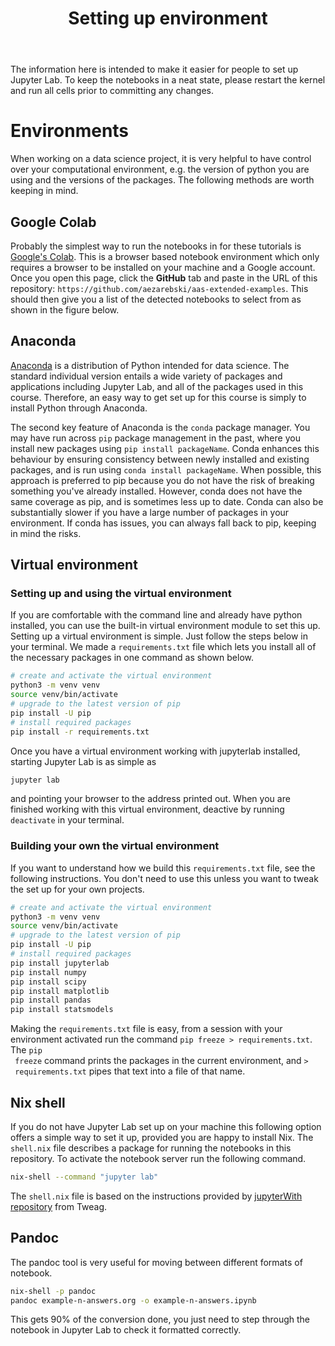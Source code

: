 #+title: Setting up environment

The information here is intended to make it easier for people to set up Jupyter
Lab. To keep the notebooks in a neat state, please restart the kernel and run
all cells prior to committing any changes.

* Environments

When working on a data science project, it is very helpful to have control over
your computational environment, e.g. the version of python you are using and the
versions of the packages. The following methods are worth keeping in mind.

** Google Colab

Probably the simplest way to run the notebooks in for these tutorials is
[[https://colab.research.google.com/][Google's Colab]]. This is a browser based notebook environment which only requires
a browser to be installed on your machine and a Google account. Once you open
this page, click the *GitHub* tab and paste in the URL of this repository:
=https://github.com/aezarebski/aas-extended-examples=. This should then give you
a list of the detected notebooks to select from as shown in the figure below.

#+caption: Example of Google Colab notebook selection.
#+name: fig:colab
#+attr_org: :width 600px
#+attr_html: :width 600px
[[./.resources/colab-screenshot-2022-10-12.png]]

** Anaconda

[[https://www.anaconda.com/][Anaconda]] is a distribution of Python intended for data science. The standard individual version entails a wide variety of packages and applications including Jupyter Lab, and all of the packages used in this course. Therefore, an easy way to get set up for this course is simply to install Python through Anaconda.

The second key feature of Anaconda is the =conda= package manager. You may have run across =pip= package management in the past, where you install new packages using =pip install packageName=. Conda enhances this behaviour by ensuring consistency between newly installed and existing packages, and is run using =conda install packageName=. When possible, this approach is preferred to pip because you do not have the risk of breaking something you've already installed. However, conda does not have the same coverage as pip, and is sometimes less up to date. Conda can also be substantially slower if you have a large number of packages in your environment. If conda has issues, you can always fall back to pip, keeping in mind the risks.

** Virtual environment

*** Setting up and using the virtual environment

If you are comfortable with the command line and already have python installed,
you can use the built-in virtual environment module to set this up. Setting up a
virtual environment is simple. Just follow the steps below in your terminal. We
made a =requirements.txt= file which lets you install all of the necessary
packages in one command as shown below.

#+begin_src sh
  # create and activate the virtual environment
  python3 -m venv venv
  source venv/bin/activate
  # upgrade to the latest version of pip
  pip install -U pip
  # install required packages
  pip install -r requirements.txt
#+end_src

Once you have a virtual environment working with jupyterlab installed, starting
Jupyter Lab is as simple as

#+begin_src sh
  jupyter lab
#+end_src

and pointing your browser to the address printed out. When you are finished
working with this virtual environment, deactive by running =deactivate= in your
terminal.

*** Building your own the virtual environment

If you want to understand how we build this =requirements.txt= file, see the
following instructions. You don't need to use this unless you want to tweak the
set up for your own projects.

#+begin_src sh
  # create and activate the virtual environment
  python3 -m venv venv
  source venv/bin/activate
  # upgrade to the latest version of pip
  pip install -U pip
  # install required packages
  pip install jupyterlab
  pip install numpy
  pip install scipy
  pip install matplotlib
  pip install pandas
  pip install statsmodels
#+end_src

 Making the =requirements.txt= file is easy, from a session with your
 environment activated run the command =pip freeze > requirements.txt=. The =pip
 freeze= command prints the packages in the current environment, and =>
 requirements.txt= pipes that text into a file of that name.

** Nix shell

If you do not have Jupyter Lab set up on your machine this following option
offers a simple way to set it up, provided you are happy to install Nix. The
=shell.nix= file describes a package for running the notebooks in this
repository. To activate the notebook server run the following command.

#+begin_src sh
nix-shell --command "jupyter lab"
#+end_src

The =shell.nix= file is based on the instructions provided by [[https://github.com/tweag/jupyterWith#jupyterwith][jupyterWith
repository]] from Tweag.

** Pandoc

The pandoc tool is very useful for moving between different formats of notebook.

#+begin_src sh
  nix-shell -p pandoc
  pandoc example-n-answers.org -o example-n-answers.ipynb
#+end_src

This gets 90% of the conversion done, you just need to step through the notebook
in Jupyter Lab to check it formatted correctly.
